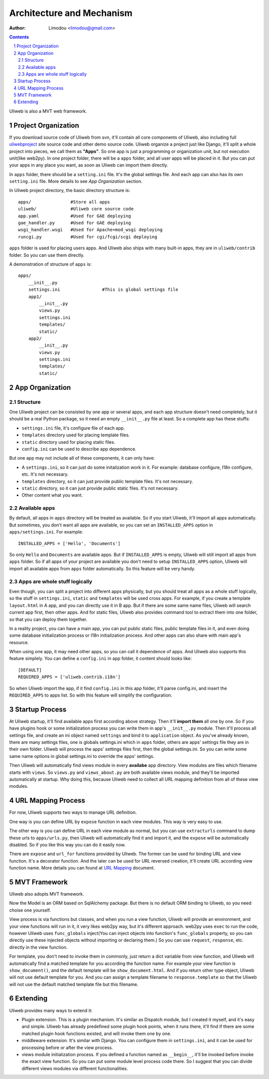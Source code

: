 Architecture and Mechanism
============================

:Author: Limodou <limodou@gmail.com>

.. contents:: 
.. sectnum::

Uliweb is also a MVT web framework.

Project Organization
-----------------------

If you download source code of Uliweb from svn, it'll contain all core components
of Uliweb, also including full `uliwebproject <http://uliwebproject.appspot.com>`_ 
site source code and other demo source code. Uliweb organize a project just like
Django, it'll split a whole project into pieces, we call them as **"Apps"**. So one
app is just a programming or organization unit, but not execution unit(like web2py).
In one project folder, there will be a ``apps`` folder, and all user apps will be
placed in it. But you can put your apps in any place you want, as soon as Uliweb
can import them directly.

In ``apps`` folder, there should be a ``setting.ini`` file. It's the global settings
file. And each app can also has its own ``setting.ini`` file. More details to see
*App Organization* section.

In Uliweb project directory, the basic directory structure is:

::

    apps/               #Store all apps
    uliweb/             #Uliweb core source code
    app.yaml            #Used for GAE deploying
    gae_handler.py      #Used for GAE deploying
    wsgi_handler.wsgi   #Used for Apache+mod_wsgi deploying
    runcgi.py           #Used for cgi/fcgi/scgi deploying
    
``apps`` folder is used for placing users apps. And Uliweb also ships with many
built-in apps, they are in ``uliweb/contrib`` folder. So you can use them directly.
        
A demonstration of structure of ``apps`` is:

::

    apps/
        __init__.py
        settings.ini                #This is global settings file
        app1/
            __init__.py
            views.py
            settings.ini
            templates/
            static/
        app2/
            __init__.py
            views.py
            settings.ini
            templates/
            static/
    
App Organization
------------------

Structure
~~~~~~~~~~~~~

One Uliweb project can be consisted by one app or several apps, and each app structure
doesn't need completely, but it should be a real Python package, so it need an
empty ``__init__.py`` file at least. So a complete app has these stuffs:

* ``settings.ini`` file, it's configure file of each app.
* ``templates`` directory used for placing template files.
* ``static`` directory used for placing static files.
* ``config.ini`` can be used to describe app dependence.

But one app may not include all of these components, it can only have:

* A ``settings.ini``, so it can just do some initalization work in it. For example:
  database configure, I18n configure, etc. It's not necessary.
* ``templates`` directory, so it can just provide public template files. It's not necessary.
* ``static`` directory, so it can just provide public static files. It's not necessary.
* Other content what you want.

Available apps
~~~~~~~~~~~~~~~~~~~~

By default, all apps in ``apps`` directory will be treated as available. So if you
start Uliweb, it'll import all apps automatically. But sometimes, you don't want
all apps are available, so you can set an ``INSTALLED_APPS`` option in ``apps/settings.ini``. 
For example:

::
    
    INSTALLED_APPS = ['Hello', 'Documents']
    
So only ``Hello`` and ``Documents`` are available apps. But if ``INSTALLED_APPS`` is empty,
Uliweb will still import all apps from ``apps`` folder. So if all apps of your project
are available you don't need to setup ``INSTALLED_APPS`` option, Uliweb will import all
available apps from ``apps`` folder automatically. So this feature will be very handy.

Apps are whole stuff logically
~~~~~~~~~~~~~~~~~~~~~~~~~~~~~~~~~~~~

Even though, you can split a project into different apps physically, but you should
treat all apps as a whole stuff logically, so the stuff in ``settings.ini``, ``static`` and ``templates`` will 
be used cross apps. For example, if you create a template ``layout.html`` in A app,
and you can directly use it in B app. But if there are some same name files,
Uliweb will search current app first, then other apps. And for static files, 
Uliweb also provides command tool to extract them into one folder, so that
you can deploy them together.

In a reality project, you can have a main app, you can put public static files,
public template files in it, and even doing some database initialization process
or I18n initialization process. And other apps can also share with main app's
resource.

When using one app, it may need other apps, so you can call it dependence of apps.
And Uliweb also supports this feature simplely. You can define a ``config.ini`` in 
app folder, it content should looks like::

    [DEFAULT]
    REQUIRED_APPS = ['uliweb.contrib.i18n']
    
So when Uliweb import the app, if it find ``config.ini`` in this app folder, it'll 
parse config.ini, and insert the ``REQUIRED_APPS`` to apps list. So with this 
feature will simplify the configuration.

Startup Process
-----------------

At Uliweb startup, it'll find available apps first according above strategy. 
Then it'll **import them** all one by one. So if you have plugins hook or some
initialization process you can write them in app's ``__init__.py`` module.
Then it'll process all settings file, and 
create an ini object named ``settings`` and bind it to ``application`` object.
As you've already known, there are many settings files, one is globals 
settings.ini which in ``apps`` folder, others are apps' settings file they are in their
own folder. Uliweb will process the apps' settings files first, then the global
settings.ini. So you can write some same name options in global settings.ini to
override the apps' settings.

Then Uliweb will automatically find views module in every **availabe** app
directory. View modules are files which filename starts with ``views``. So 
``views.py`` and ``views_about.py`` are both available views module, and they'll be 
imported automatically at startup. Why doing this, because Uliweb need to 
collect all URL mapping definition from all of these view modules. 
  
URL Mapping Process
---------------------

For now, Uliweb supports two ways to manage URL definition.

One way is you can define URL by ``expose`` function in each view modules. This way is
very easy to use.

The other way is you can define URL in each view module as normal, but you can use
``extracturls`` command to dump these urls to ``apps/urls.py``, then Uliweb will automatically
find it and import it, and the ``expose`` will be automatically disabled. So if 
you like this way you can do it easily now.

There are ``expose`` and ``url_for`` functions provided by Uliweb. The former can be 
used for binding URL and view function. It's a decorator function. And the later
can be used for URL reversed creation, it'll create URL according view function
name. More details you can found at `URL Mapping <url_mapping>`_ document.

MVT Framework
---------------

Uliweb also adopts MVT framework. 

Now the Model is an ORM based on SqlAlchemy package. But there is no default ORM
binding to Uliweb, so you need choise one yourself.

View process is via functions but classes, and  when you run a view function, Uliweb
will provide an environment, and your view functions will run in it,
it very likes web2py way, but it's different approach.
web2py uses ``exec`` to run the code, however Uliweb uses ``func_globals`` inject(You can 
inject objects into function's ``func_globals`` property, so you can directly use
these injected objects without importing or declaring them.) So you can use
``request``, ``response``, etc. directly in the view function.

For template, you don't need to invoke them in commonly, just return a dict
variable from view function, and Uliweb will automatically find a matched 
template for you according the function name. For example your view function
is ``show_document()``, and the default template will be ``show_document.html``.
And if you return other type object, Uliweb will not use default template for
you. And you can assign a template filename to ``response.template`` so that
the Uliweb will not use the default matched template file but this filename.

Extending
-----------

Uliweb provides many ways to extend it:

* Plugin extension. This is a plugin mechanism. It's similar as Dispatch module,
  but I created it myself, and it's easy and simple. Uliweb has already predefined
  some plugin hook points, when it runs there, it'll find if there are some
  matched plugin hook functions existed, and will invoke them one by one.
* middleware extension. It's similar with Django. You can configure them in 
  ``settings.ini``, and it can be used for processing before or after the view
  process.
* views module initialization process. If you defined a function named as
  ``__begin__``, it'll be invoked before invoke the exact view function. So you can
  put some module level process code there. So I suggest that you can divide
  different views modules via different functionalities.

